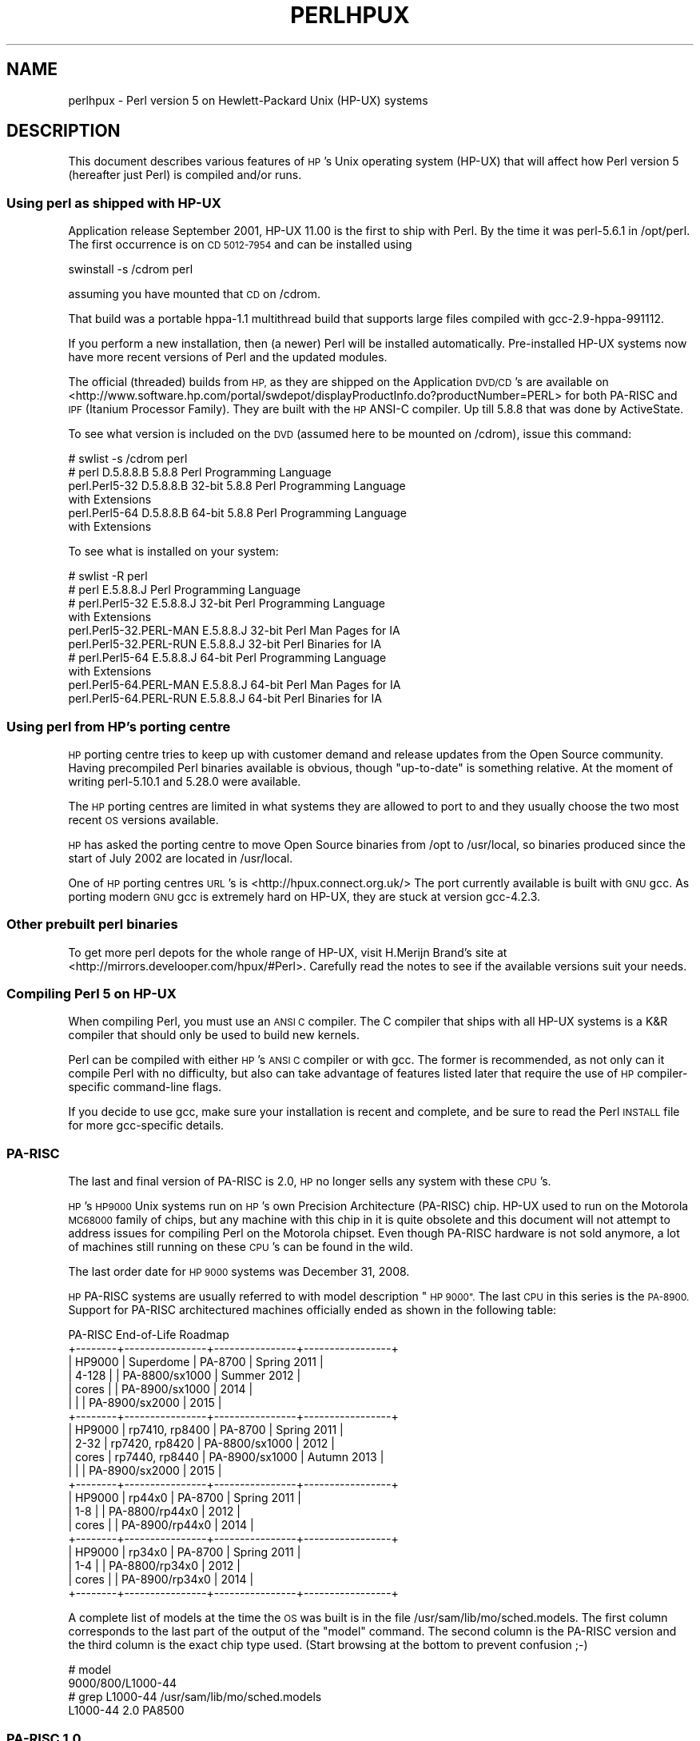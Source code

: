 .\" Automatically generated by Pod::Man 4.14 (Pod::Simple 3.42)
.\"
.\" Standard preamble:
.\" ========================================================================
.de Sp \" Vertical space (when we can't use .PP)
.if t .sp .5v
.if n .sp
..
.de Vb \" Begin verbatim text
.ft CW
.nf
.ne \\$1
..
.de Ve \" End verbatim text
.ft R
.fi
..
.\" Set up some character translations and predefined strings.  \*(-- will
.\" give an unbreakable dash, \*(PI will give pi, \*(L" will give a left
.\" double quote, and \*(R" will give a right double quote.  \*(C+ will
.\" give a nicer C++.  Capital omega is used to do unbreakable dashes and
.\" therefore won't be available.  \*(C` and \*(C' expand to `' in nroff,
.\" nothing in troff, for use with C<>.
.tr \(*W-
.ds C+ C\v'-.1v'\h'-1p'\s-2+\h'-1p'+\s0\v'.1v'\h'-1p'
.ie n \{\
.    ds -- \(*W-
.    ds PI pi
.    if (\n(.H=4u)&(1m=24u) .ds -- \(*W\h'-12u'\(*W\h'-12u'-\" diablo 10 pitch
.    if (\n(.H=4u)&(1m=20u) .ds -- \(*W\h'-12u'\(*W\h'-8u'-\"  diablo 12 pitch
.    ds L" ""
.    ds R" ""
.    ds C` ""
.    ds C' ""
'br\}
.el\{\
.    ds -- \|\(em\|
.    ds PI \(*p
.    ds L" ``
.    ds R" ''
.    ds C`
.    ds C'
'br\}
.\"
.\" Escape single quotes in literal strings from groff's Unicode transform.
.ie \n(.g .ds Aq \(aq
.el       .ds Aq '
.\"
.\" If the F register is >0, we'll generate index entries on stderr for
.\" titles (.TH), headers (.SH), subsections (.SS), items (.Ip), and index
.\" entries marked with X<> in POD.  Of course, you'll have to process the
.\" output yourself in some meaningful fashion.
.\"
.\" Avoid warning from groff about undefined register 'F'.
.de IX
..
.nr rF 0
.if \n(.g .if rF .nr rF 1
.if (\n(rF:(\n(.g==0)) \{\
.    if \nF \{\
.        de IX
.        tm Index:\\$1\t\\n%\t"\\$2"
..
.        if !\nF==2 \{\
.            nr % 0
.            nr F 2
.        \}
.    \}
.\}
.rr rF
.\" ========================================================================
.\"
.IX Title "PERLHPUX 1"
.TH PERLHPUX 1 "2022-02-05" "perl v5.34.0" "Perl Programmers Reference Guide"
.\" For nroff, turn off justification.  Always turn off hyphenation; it makes
.\" way too many mistakes in technical documents.
.if n .ad l
.nh
.SH "NAME"
perlhpux \- Perl version 5 on Hewlett\-Packard Unix (HP\-UX) systems
.SH "DESCRIPTION"
.IX Header "DESCRIPTION"
This document describes various features of \s-1HP\s0's Unix operating system
(HP-UX) that will affect how Perl version 5 (hereafter just Perl) is
compiled and/or runs.
.SS "Using perl as shipped with HP-UX"
.IX Subsection "Using perl as shipped with HP-UX"
Application release September 2001, HP-UX 11.00 is the first to ship
with Perl. By the time it was perl\-5.6.1 in /opt/perl. The first
occurrence is on \s-1CD 5012\-7954\s0 and can be installed using
.PP
.Vb 1
\&  swinstall \-s /cdrom perl
.Ve
.PP
assuming you have mounted that \s-1CD\s0 on /cdrom.
.PP
That build was a portable hppa\-1.1 multithread build that supports large
files compiled with gcc\-2.9\-hppa\-991112.
.PP
If you perform a new installation, then (a newer) Perl will be installed
automatically.  Pre-installed HP-UX systems now have more recent versions
of Perl and the updated modules.
.PP
The official (threaded) builds from \s-1HP,\s0 as they are shipped on the
Application \s-1DVD/CD\s0's are available on
<http://www.software.hp.com/portal/swdepot/displayProductInfo.do?productNumber=PERL>
for both PA-RISC and \s-1IPF\s0 (Itanium Processor Family). They are built
with the \s-1HP\s0 ANSI-C compiler. Up till 5.8.8 that was done by ActiveState.
.PP
To see what version is included on the \s-1DVD\s0 (assumed here to be mounted
on /cdrom), issue this command:
.PP
.Vb 6
\&  # swlist \-s /cdrom perl
\&  # perl           D.5.8.8.B  5.8.8 Perl Programming Language
\&    perl.Perl5\-32  D.5.8.8.B  32\-bit 5.8.8 Perl Programming Language
\&                                           with Extensions
\&    perl.Perl5\-64  D.5.8.8.B  64\-bit 5.8.8 Perl Programming Language
\&                                           with Extensions
.Ve
.PP
To see what is installed on your system:
.PP
.Vb 10
\&  # swlist \-R perl
\&  # perl                    E.5.8.8.J  Perl Programming Language
\&  # perl.Perl5\-32           E.5.8.8.J  32\-bit Perl Programming Language
\&                                       with Extensions
\&    perl.Perl5\-32.PERL\-MAN  E.5.8.8.J  32\-bit Perl Man Pages for IA
\&    perl.Perl5\-32.PERL\-RUN  E.5.8.8.J  32\-bit Perl Binaries for IA
\&  # perl.Perl5\-64           E.5.8.8.J  64\-bit Perl Programming Language
\&                                       with Extensions
\&    perl.Perl5\-64.PERL\-MAN  E.5.8.8.J  64\-bit Perl Man Pages for IA
\&    perl.Perl5\-64.PERL\-RUN  E.5.8.8.J  64\-bit Perl Binaries for IA
.Ve
.SS "Using perl from \s-1HP\s0's porting centre"
.IX Subsection "Using perl from HP's porting centre"
\&\s-1HP\s0 porting centre tries to keep up with customer demand and release
updates from the Open Source community. Having precompiled Perl binaries
available is obvious, though \*(L"up-to-date\*(R" is something relative. At the
moment of writing perl\-5.10.1 and 5.28.0 were available.
.PP
The \s-1HP\s0 porting centres are limited in what systems they are allowed
to port to and they usually choose the two most recent \s-1OS\s0 versions
available.
.PP
\&\s-1HP\s0 has asked the porting centre to move Open Source binaries
from /opt to /usr/local, so binaries produced since the start
of July 2002 are located in /usr/local.
.PP
One of \s-1HP\s0 porting centres \s-1URL\s0's is <http://hpux.connect.org.uk/>
The port currently available is built with \s-1GNU\s0 gcc. As porting modern
\&\s-1GNU\s0 gcc is extremely hard on HP-UX, they are stuck at version gcc\-4.2.3.
.SS "Other prebuilt perl binaries"
.IX Subsection "Other prebuilt perl binaries"
To get more perl depots for the whole range of HP-UX, visit
H.Merijn Brand's site at <http://mirrors.develooper.com/hpux/#Perl>.
Carefully read the notes to see if the available versions suit your needs.
.SS "Compiling Perl 5 on HP-UX"
.IX Subsection "Compiling Perl 5 on HP-UX"
When compiling Perl, you must use an \s-1ANSI C\s0 compiler.  The C compiler
that ships with all HP-UX systems is a K&R compiler that should only be
used to build new kernels.
.PP
Perl can be compiled with either \s-1HP\s0's \s-1ANSI C\s0 compiler or with gcc.  The
former is recommended, as not only can it compile Perl with no
difficulty, but also can take advantage of features listed later that
require the use of \s-1HP\s0 compiler-specific command-line flags.
.PP
If you decide to use gcc, make sure your installation is recent and
complete, and be sure to read the Perl \s-1INSTALL\s0 file for more gcc-specific
details.
.SS "PA-RISC"
.IX Subsection "PA-RISC"
The last and final version of PA-RISC is 2.0, \s-1HP\s0 no longer sells any
system with these \s-1CPU\s0's.
.PP
\&\s-1HP\s0's \s-1HP9000\s0 Unix systems run on \s-1HP\s0's own Precision Architecture
(PA-RISC) chip.  HP-UX used to run on the Motorola \s-1MC68000\s0 family of
chips, but any machine with this chip in it is quite obsolete and this
document will not attempt to address issues for compiling Perl on the
Motorola chipset. Even though PA-RISC hardware is not sold anymore, a
lot of machines still running on these \s-1CPU\s0's can be found in the wild.
.PP
The last order date for \s-1HP 9000\s0 systems was December 31, 2008.
.PP
\&\s-1HP\s0 PA-RISC systems are usually referred to with model description \*(L"\s-1HP 9000\*(R".\s0
The last \s-1CPU\s0 in this series is the \s-1PA\-8900.\s0  Support for PA-RISC
architectured machines officially ended as shown in the following table:
.PP
.Vb 10
\&   PA\-RISC End\-of\-Life Roadmap
\& +\-\-\-\-\-\-\-\-+\-\-\-\-\-\-\-\-\-\-\-\-\-\-\-\-+\-\-\-\-\-\-\-\-\-\-\-\-\-\-\-\-+\-\-\-\-\-\-\-\-\-\-\-\-\-\-\-\-\-+
\& | HP9000 | Superdome      | PA\-8700        | Spring 2011     |
\& | 4\-128  |                | PA\-8800/sx1000 | Summer 2012     |
\& | cores  |                | PA\-8900/sx1000 | 2014            |
\& |        |                | PA\-8900/sx2000 | 2015            |
\& +\-\-\-\-\-\-\-\-+\-\-\-\-\-\-\-\-\-\-\-\-\-\-\-\-+\-\-\-\-\-\-\-\-\-\-\-\-\-\-\-\-+\-\-\-\-\-\-\-\-\-\-\-\-\-\-\-\-\-+
\& | HP9000 | rp7410, rp8400 | PA\-8700        | Spring 2011     |
\& | 2\-32   | rp7420, rp8420 | PA\-8800/sx1000 | 2012            |
\& | cores  | rp7440, rp8440 | PA\-8900/sx1000 | Autumn 2013     |
\& |        |                | PA\-8900/sx2000 | 2015            |
\& +\-\-\-\-\-\-\-\-+\-\-\-\-\-\-\-\-\-\-\-\-\-\-\-\-+\-\-\-\-\-\-\-\-\-\-\-\-\-\-\-\-+\-\-\-\-\-\-\-\-\-\-\-\-\-\-\-\-\-+
\& | HP9000 | rp44x0         | PA\-8700        | Spring 2011     |
\& | 1\-8    |                | PA\-8800/rp44x0 | 2012            |
\& | cores  |                | PA\-8900/rp44x0 | 2014            |
\& +\-\-\-\-\-\-\-\-+\-\-\-\-\-\-\-\-\-\-\-\-\-\-\-\-+\-\-\-\-\-\-\-\-\-\-\-\-\-\-\-\-+\-\-\-\-\-\-\-\-\-\-\-\-\-\-\-\-\-+
\& | HP9000 | rp34x0         | PA\-8700        | Spring 2011     |
\& | 1\-4    |                | PA\-8800/rp34x0 | 2012            |
\& | cores  |                | PA\-8900/rp34x0 | 2014            |
\& +\-\-\-\-\-\-\-\-+\-\-\-\-\-\-\-\-\-\-\-\-\-\-\-\-+\-\-\-\-\-\-\-\-\-\-\-\-\-\-\-\-+\-\-\-\-\-\-\-\-\-\-\-\-\-\-\-\-\-+
.Ve
.PP
A complete list of models at the time the \s-1OS\s0 was built is in the file
/usr/sam/lib/mo/sched.models. The first column corresponds to the last
part of the output of the \*(L"model\*(R" command.  The second column is the
PA-RISC version and the third column is the exact chip type used.
(Start browsing at the bottom to prevent confusion ;\-)
.PP
.Vb 4
\&  # model
\&  9000/800/L1000\-44
\&  # grep L1000\-44 /usr/sam/lib/mo/sched.models
\&  L1000\-44        2.0     PA8500
.Ve
.SS "PA-RISC 1.0"
.IX Subsection "PA-RISC 1.0"
The original version of PA-RISC, \s-1HP\s0 no longer sells any system with this chip.
.PP
The following systems contained PA-RISC 1.0 chips:
.PP
.Vb 2
\&  600, 635, 645, 808, 815, 822, 825, 832, 834, 835, 840, 842, 845, 850,
\&  852, 855, 860, 865, 870, 890
.Ve
.SS "PA-RISC 1.1"
.IX Subsection "PA-RISC 1.1"
An upgrade to the PA-RISC design, it shipped for many years in many different
system.
.PP
The following systems contain with PA-RISC 1.1 chips:
.PP
.Vb 10
\&  705, 710, 712, 715, 720, 722, 725, 728, 730, 735, 742, 743, 744, 745,
\&  747, 750, 755, 770, 777, 778, 779, 800, 801, 803, 806, 807, 809, 811,
\&  813, 816, 817, 819, 821, 826, 827, 829, 831, 837, 839, 841, 847, 849,
\&  851, 856, 857, 859, 867, 869, 877, 887, 891, 892, 897, A180, A180C,
\&  B115, B120, B132L, B132L+, B160L, B180L, C100, C110, C115, C120,
\&  C160L, D200, D210, D220, D230, D250, D260, D310, D320, D330, D350,
\&  D360, D410, DX0, DX5, DXO, E25, E35, E45, E55, F10, F20, F30, G30,
\&  G40, G50, G60, G70, H20, H30, H40, H50, H60, H70, I30, I40, I50, I60,
\&  I70, J200, J210, J210XC, K100, K200, K210, K220, K230, K400, K410,
\&  K420, S700i, S715, S744, S760, T500, T520
.Ve
.SS "PA-RISC 2.0"
.IX Subsection "PA-RISC 2.0"
The most recent upgrade to the PA-RISC design, it added support for
64\-bit integer data.
.PP
As of the date of this document's last update, the following systems
contain PA-RISC 2.0 chips:
.PP
.Vb 8
\&  700, 780, 781, 782, 783, 785, 802, 804, 810, 820, 861, 871, 879, 889,
\&  893, 895, 896, 898, 899, A400, A500, B1000, B2000, C130, C140, C160,
\&  C180, C180+, C180\-XP, C200+, C400+, C3000, C360, C3600, CB260, D270,
\&  D280, D370, D380, D390, D650, J220, J2240, J280, J282, J400, J410,
\&  J5000, J5500XM, J5600, J7000, J7600, K250, K260, K260\-EG, K270, K360,
\&  K370, K380, K450, K460, K460\-EG, K460\-XP, K470, K570, K580, L1000,
\&  L2000, L3000, N4000, R380, R390, SD16000, SD32000, SD64000, T540,
\&  T600, V2000, V2200, V2250, V2500, V2600
.Ve
.PP
Just before \s-1HP\s0 took over Compaq, some systems were renamed. the link
that contained the explanation is dead, so here's a short summary:
.PP
.Vb 3
\&  HP 9000 A\-Class servers, now renamed HP Server rp2400 series.
\&  HP 9000 L\-Class servers, now renamed HP Server rp5400 series.
\&  HP 9000 N\-Class servers, now renamed HP Server rp7400.
\&
\&  rp2400, rp2405, rp2430, rp2450, rp2470, rp3410, rp3440, rp4410,
\&  rp4440, rp5400, rp5405, rp5430, rp5450, rp5470, rp7400, rp7405,
\&  rp7410, rp7420, rp7440, rp8400, rp8420, rp8440, Superdome
.Ve
.PP
The current naming convention is:
.PP
.Vb 10
\&  aadddd
\&  ||||\`+\- 00 \- 99 relative capacity & newness (upgrades, etc.)
\&  |||\`\-\-\- unique number for each architecture to ensure different
\&  |||     systems do not have the same numbering across
\&  |||     architectures
\&  ||\`\-\-\-\- 1 \- 9 identifies family and/or relative positioning
\&  ||
\&  |\`\-\-\-\-\- c = ia32 (cisc)
\&  |       p = pa\-risc
\&  |       x = ia\-64 (Itanium & Itanium 2)
\&  |       h = housing
\&  \`\-\-\-\-\-\- t = tower
\&          r = rack optimized
\&          s = super scalable
\&          b = blade
\&          sa = appliance
.Ve
.SS "Portability Between PA-RISC Versions"
.IX Subsection "Portability Between PA-RISC Versions"
An executable compiled on a PA-RISC 2.0 platform will not execute on a
PA-RISC 1.1 platform, even if they are running the same version of
HP-UX.  If you are building Perl on a PA-RISC 2.0 platform and want that
Perl to also run on a PA-RISC 1.1, the compiler flags +DAportable and
+DS32 should be used.
.PP
It is no longer possible to compile PA-RISC 1.0 executables on either
the PA-RISC 1.1 or 2.0 platforms.  The command-line flags are accepted,
but the resulting executable will not run when transferred to a PA-RISC
1.0 system.
.SS "Itanium Processor Family (\s-1IPF\s0) and HP-UX"
.IX Subsection "Itanium Processor Family (IPF) and HP-UX"
HP-UX also runs on the newer Itanium processor.  This requires the use
of HP-UX version 11.23 (11i v2) or 11.31 (11i v3), and with the exception
of a few differences detailed below and in later sections, Perl should
compile with no problems.
.PP
Although PA-RISC binaries can run on Itanium systems, you should not
attempt to use a PA-RISC version of Perl on an Itanium system.  This is
because shared libraries created on an Itanium system cannot be loaded
while running a PA-RISC executable.
.PP
\&\s-1HP\s0 Itanium 2 systems are usually referred to with model description
\&\*(L"\s-1HP\s0 Integrity\*(R".
.SS "Itanium, Itanium 2 & Madison 6"
.IX Subsection "Itanium, Itanium 2 & Madison 6"
\&\s-1HP\s0 also ships servers with the 128\-bit Itanium processor(s). The cx26x0
is told to have Madison 6. As of the date of this document's last update,
the following systems contain Itanium or Itanium 2 chips (this is likely
to be out of date):
.PP
.Vb 4
\&  BL60p, BL860c, BL870c, BL890c, cx2600, cx2620, rx1600, rx1620, rx2600,
\&  rx2600hptc, rx2620, rx2660, rx2800, rx3600, rx4610, rx4640, rx5670,
\&  rx6600, rx7420, rx7620, rx7640, rx8420, rx8620, rx8640, rx9610,
\&  sx1000, sx2000
.Ve
.PP
To see all about your machine, type
.PP
.Vb 3
\&  # model
\&  ia64 hp server rx2600
\&  # /usr/contrib/bin/machinfo
.Ve
.SS "HP-UX versions"
.IX Subsection "HP-UX versions"
Not all architectures (\s-1PA\s0 = PA-RISC, \s-1IPF\s0 = Itanium Processor Family)
support all versions of HP-UX, here is a short list
.PP
.Vb 8
\&  HP\-UX version  Kernel  Architecture End\-of\-factory support
\&  \-\-\-\-\-\-\-\-\-\-\-\-\-  \-\-\-\-\-\-  \-\-\-\-\-\-\-\-\-\-\-\- \-\-\-\-\-\-\-\-\-\-\-\-\-\-\-\-\-\-\-\-\-\-\-\-\-\-\-\-\-\-\-\-\-\-
\&  10.20          32 bit  PA           30\-Jun\-2003
\&  11.00          32/64   PA           31\-Dec\-2006
\&  11.11  11i v1  32/64   PA           31\-Dec\-2015
\&  11.22  11i v2     64        IPF     30\-Apr\-2004
\&  11.23  11i v2     64   PA & IPF     31\-Dec\-2015
\&  11.31  11i v3     64   PA & IPF     31\-Dec\-2020 (PA) 31\-Dec\-2025 (IPF)
.Ve
.PP
See for the full list of hardware/OS support and expected end-of-life
<https://h20195.www2.hpe.com/V2/getpdf.aspx/4AA4\-7673ENW.pdf>
.SS "Building Dynamic Extensions on HP-UX"
.IX Subsection "Building Dynamic Extensions on HP-UX"
HP-UX supports dynamically loadable libraries (shared libraries).
Shared libraries end with the suffix .sl.  On Itanium systems,
they end with the suffix .so.
.PP
Shared libraries created on a platform using a particular PA-RISC
version are not usable on platforms using an earlier PA-RISC version by
default.  However, this backwards compatibility may be enabled using the
same +DAportable compiler flag (with the same PA-RISC 1.0 caveat
mentioned above).
.PP
Shared libraries created on an Itanium platform cannot be loaded on
a PA-RISC platform.  Shared libraries created on a PA-RISC platform
can only be loaded on an Itanium platform if it is a PA-RISC executable
that is attempting to load the PA-RISC library.  A PA-RISC shared
library cannot be loaded into an Itanium executable nor vice-versa.
.PP
To create a shared library, the following steps must be performed:
.PP
.Vb 4
\&  1. Compile source modules with +z or +Z flag to create a .o module
\&     which contains Position\-Independent Code (PIC).  The linker will
\&     tell you in the next step if +Z was needed.
\&     (For gcc, the appropriate flag is \-fpic or \-fPIC.)
\&
\&  2. Link the shared library using the \-b flag.  If the code calls
\&     any functions in other system libraries (e.g., libm), it must
\&     be included on this line.
.Ve
.PP
(Note that these steps are usually handled automatically by the extension's
Makefile).
.PP
If these dependent libraries are not listed at shared library creation
time, you will get fatal \*(L"Unresolved symbol\*(R" errors at run time when the
library is loaded.
.PP
You may create a shared library that refers to another library, which
may be either an archive library or a shared library.  If this second
library is a shared library, this is called a \*(L"dependent library\*(R".  The
dependent library's name is recorded in the main shared library, but it
is not linked into the shared library.  Instead, it is loaded when the
main shared library is loaded.  This can cause problems if you build an
extension on one system and move it to another system where the
libraries may not be located in the same place as on the first system.
.PP
If the referred library is an archive library, then it is treated as a
simple collection of .o modules (all of which must contain \s-1PIC\s0).  These
modules are then linked into the shared library.
.PP
Note that it is okay to create a library which contains a dependent
library that is already linked into perl.
.PP
Some extensions, like DB_File and Compress::Zlib use/require prebuilt
libraries for the perl extensions/modules to work. If these libraries
are built using the default configuration, it might happen that you
run into an error like \*(L"invalid loader fixup\*(R" during load phase.
\&\s-1HP\s0 is aware of this problem.  Search the HP-UX cxx-dev forums for
discussions about the subject.  The short answer is that \fBeverything\fR
(all libraries, everything) must be compiled with \f(CW\*(C`+z\*(C'\fR or \f(CW\*(C`+Z\*(C'\fR to be
\&\s-1PIC\s0 (position independent code).  (For gcc, that would be
\&\f(CW\*(C`\-fpic\*(C'\fR or \f(CW\*(C`\-fPIC\*(C'\fR).  In HP-UX 11.00 or newer the linker
error message should tell the name of the offending object file.
.PP
A more general approach is to intervene manually, as with an example for
the DB_File module, which requires SleepyCat's libdb.sl:
.PP
.Vb 7
\&  # cd .../db\-3.2.9/build_unix
\&  # vi Makefile
\&  ... add +Z to all cflags to create shared objects
\&  CFLAGS=         \-c $(CPPFLAGS) +Z \-Ae +O2 +Onolimit \e
\&                  \-I/usr/local/include \-I/usr/include/X11R6
\&  CXXFLAGS=       \-c $(CPPFLAGS) +Z \-Ae +O2 +Onolimit \e
\&                  \-I/usr/local/include \-I/usr/include/X11R6
\&
\&  # make clean
\&  # make
\&  # mkdir tmp
\&  # cd tmp
\&  # ar x ../libdb.a
\&  # ld \-b \-o libdb\-3.2.sl *.o
\&  # mv libdb\-3.2.sl /usr/local/lib
\&  # rm *.o
\&  # cd /usr/local/lib
\&  # rm \-f libdb.sl
\&  # ln \-s libdb\-3.2.sl libdb.sl
\&
\&  # cd .../DB_File\-1.76
\&  # make distclean
\&  # perl Makefile.PL
\&  # make
\&  # make test
\&  # make install
.Ve
.PP
As of db\-4.2.x it is no longer needed to do this by hand. Sleepycat
has changed the configuration process to add +z on HP-UX automatically.
.PP
.Vb 2
\&  # cd .../db\-4.2.25/build_unix
\&  # env CFLAGS=+DD64 LDFLAGS=+DD64 ../dist/configure
.Ve
.PP
should work to generate 64bit shared libraries for HP-UX 11.00 and 11i.
.PP
It is no longer possible to link PA-RISC 1.0 shared libraries (even
though the command-line flags are still present).
.PP
PA-RISC and Itanium object files are not interchangeable.  Although
you may be able to use ar to create an archive library of PA-RISC
object files on an Itanium system, you cannot link against it using
an Itanium link editor.
.SS "The \s-1HP ANSI C\s0 Compiler"
.IX Subsection "The HP ANSI C Compiler"
When using this compiler to build Perl, you should make sure that the
flag \-Aa is added to the cpprun and cppstdin variables in the config.sh
file (though see the section on 64\-bit perl below). If you are using a
recent version of the Perl distribution, these flags are set automatically.
.PP
Even though HP-UX 10.20 and 11.00 are not actively maintained by \s-1HP\s0
anymore, updates for the \s-1HP ANSI C\s0 compiler are still available from
time to time, and it might be advisable to see if updates are applicable.
At the moment of writing, the latests available patches for 11.00 that
should be applied are \s-1PHSS_35098, PHSS_35175, PHSS_35100, PHSS_33036,\s0
and \s-1PHSS_33902\s0). If you have a \s-1SUM\s0 account, you can use it to search
for updates/patches. Enter \*(L"\s-1ANSI\*(R"\s0 as keyword.
.SS "The \s-1GNU C\s0 Compiler"
.IX Subsection "The GNU C Compiler"
When you are going to use the \s-1GNU C\s0 compiler (gcc), and you don't have
gcc yet, you can either build it yourself (if you feel masochistic enough)
from the sources (available from e.g. <http://gcc.gnu.org/mirrors.html>)
or fetch a prebuilt binary from the \s-1HP\s0 porting center at
<http://hpux.connect.org.uk/hppd/cgi\-bin/search?term=gcc&Search=Search>
or from the \s-1DSPP\s0 (you need to be a member) at
<http://h21007.www2.hp.com/portal/site/dspp/menuitem.863c3e4cbcdc3f3515b49c108973a801?ciid=2a08725cc2f02110725cc2f02110275d6e10RCRD&jumpid=reg_r1002_usen_c\-001_title_r0001>
(Browse through the list, because there are often multiple versions of
the same package available).
.PP
Most mentioned distributions are depots. H.Merijn Brand has made prebuilt
gcc binaries available on <http://mirrors.develooper.com/hpux/> and/or
<http://www.cmve.net/~merijn/> for HP-UX 10.20 (only 32bit), HP-UX 11.00,
HP-UX 11.11 (HP-UX 11i v1), and HP-UX 11.23 (HP-UX 11i v2 PA-RISC) in both
32\- and 64\-bit versions. For HP-UX 11.23 \s-1IPF\s0 and HP-UX 11.31 \s-1IPF\s0 depots are
available too. The \s-1IPF\s0 versions do not need two versions of \s-1GNU\s0 gcc.
.PP
On PA-RISC you need a different compiler for 32\-bit applications and for
64\-bit applications. On PA-RISC, 32\-bit objects and 64\-bit objects do
not mix. Period. There is no different behaviour for \s-1HP\s0 C\-ANSI-C or \s-1GNU\s0
gcc. So if you require your perl binary to use 64\-bit libraries, like
Oracle\-64bit, you \s-1MUST\s0 build a 64\-bit perl.
.PP
Building a 64\-bit capable gcc on PA-RISC from source is possible only when
you have the \s-1HP C\-ANSI C\s0 compiler or an already working 64\-bit binary of
gcc available. Best performance for perl is achieved with \s-1HP\s0's native
compiler.
.SS "Using Large Files with Perl on HP-UX"
.IX Subsection "Using Large Files with Perl on HP-UX"
Beginning with HP-UX version 10.20, files larger than 2GB (2^31 bytes)
may be created and manipulated.  Three separate methods of doing this
are available.  Of these methods, the best method for Perl is to compile
using the \-Duselargefiles flag to Configure.  This causes Perl to be
compiled using structures and functions in which these are 64 bits wide,
rather than 32 bits wide.  (Note that this will only work with \s-1HP\s0's \s-1ANSI
C\s0 compiler.  If you want to compile Perl using gcc, you will have to get
a version of the compiler that supports 64\-bit operations. See above for
where to find it.)
.PP
There are some drawbacks to this approach.  One is that any extension
which calls any file-manipulating C function will need to be recompiled
(just follow the usual \*(L"perl Makefile.PL; make; make test; make install\*(R"
procedure).
.PP
The list of functions that will need to recompiled is:
  creat,          fgetpos,        fopen,
  freopen,        fsetpos,        fstat,
  fstatvfs,       fstatvfsdev,    ftruncate,
  ftw,            lockf,          lseek,
  lstat,          mmap,           nftw,
  open,           prealloc,       stat,
  statvfs,        statvfsdev,     tmpfile,
  truncate,       getrlimit,      setrlimit
.PP
Another drawback is only valid for Perl versions before 5.6.0.  This
drawback is that the seek and tell functions (both the builtin version
and \s-1POSIX\s0 module version) will not perform correctly.
.PP
It is strongly recommended that you use this flag when you run
Configure.  If you do not do this, but later answer the question about
large files when Configure asks you, you may get a configuration that
cannot be compiled, or that does not function as expected.
.SS "Threaded Perl on HP-UX"
.IX Subsection "Threaded Perl on HP-UX"
It is possible to compile a version of threaded Perl on any version of
HP-UX before 10.30, but it is strongly suggested that you be running on
HP-UX 11.00 at least.
.PP
To compile Perl with threads, add \-Dusethreads to the arguments of
Configure.  Verify that the \-D_POSIX_C_SOURCE=199506L compiler flag is
automatically added to the list of flags.  Also make sure that \-lpthread
is listed before \-lc in the list of libraries to link Perl with. The
hints provided for HP-UX during Configure will try very hard to get
this right for you.
.PP
HP-UX versions before 10.30 require a separate installation of a \s-1POSIX\s0
threads library package. Two examples are the \s-1HP DCE\s0 package, available
on \*(L"HP-UX Hardware Extensions 3.0, Install and Core \s-1OS,\s0 Release 10.20,
April 1999 (B3920\-13941)\*(R" or the Freely available \s-1PTH\s0 package, available
on H.Merijn's site (<http://mirrors.develooper.com/hpux/>). The use of \s-1PTH\s0
will be unsupported in perl\-5.12 and up and is rather buggy in 5.11.x.
.PP
If you are going to use the \s-1HP DCE\s0 package, the library used for threading
is /usr/lib/libcma.sl, but there have been multiple updates of that
library over time. Perl will build with the first version, but it
will not pass the test suite. Older Oracle versions might be a compelling
reason not to update that library, otherwise please find a newer version
in one of the following patches: \s-1PHSS_19739, PHSS_20608,\s0 or \s-1PHSS_23672\s0
.PP
reformatted output:
.PP
.Vb 10
\&  d3:/usr/lib 106 > what libcma\-*.1
\&  libcma\-00000.1:
\&     HP DCE/9000 1.5               Module: libcma.sl (Export)
\&                                   Date: Apr 29 1996 22:11:24
\&  libcma\-19739.1:
\&     HP DCE/9000 1.5 PHSS_19739\-40 Module: libcma.sl (Export)
\&                                   Date: Sep  4 1999 01:59:07
\&  libcma\-20608.1:
\&     HP DCE/9000 1.5 PHSS_20608    Module: libcma.1 (Export)
\&                                   Date: Dec  8 1999 18:41:23
\&  libcma\-23672.1:
\&     HP DCE/9000 1.5 PHSS_23672    Module: libcma.1 (Export)
\&                                   Date: Apr  9 2001 10:01:06
\&  d3:/usr/lib 107 >
.Ve
.PP
If you choose for the \s-1PTH\s0 package, use swinstall to install pth in
the default location (/opt/pth), and then make symbolic links to the
libraries from /usr/lib
.PP
.Vb 2
\&  # cd /usr/lib
\&  # ln \-s /opt/pth/lib/libpth* .
.Ve
.PP
For building perl to support Oracle, it needs to be linked with libcl
and libpthread. So even if your perl is an unthreaded build, these
libraries might be required. See \*(L"Oracle on HP-UX\*(R" below.
.SS "64\-bit Perl on HP-UX"
.IX Subsection "64-bit Perl on HP-UX"
Beginning with HP-UX 11.00, programs compiled under HP-UX can take
advantage of the \s-1LP64\s0 programming environment (\s-1LP64\s0 means Longs and
Pointers are 64 bits wide), in which scalar variables will be able
to hold numbers larger than 2^32 with complete precision.  Perl has
proven to be consistent and reliable in 64bit mode since 5.8.1 on
all HP-UX 11.xx.
.PP
As of the date of this document, Perl is fully 64\-bit compliant on
HP-UX 11.00 and up for both cc\- and gcc builds. If you are about to
build a 64\-bit perl with \s-1GNU\s0 gcc, please read the gcc section carefully.
.PP
Should a user have the need for compiling Perl in the \s-1LP64\s0 environment,
use the \-Duse64bitall flag to Configure.  This will force Perl to be
compiled in a pure \s-1LP64\s0 environment (with the +DD64 flag for \s-1HP\s0 C\-ANSI-C,
with no additional options for \s-1GNU\s0 gcc 64\-bit on PA-RISC, and with
\&\-mlp64 for \s-1GNU\s0 gcc on Itanium).
If you want to compile Perl using gcc, you will have to get a version of
the compiler that supports 64\-bit operations.)
.PP
You can also use the \-Duse64bitint flag to Configure.  Although there
are some minor differences between compiling Perl with this flag versus
the \-Duse64bitall flag, they should not be noticeable from a Perl user's
perspective. When configuring \-Duse64bitint using a 64bit gcc on a
pa-risc architecture, \-Duse64bitint is silently promoted to \-Duse64bitall.
.PP
In both cases, it is strongly recommended that you use these flags when
you run Configure.  If you do not use do this, but later answer the
questions about 64\-bit numbers when Configure asks you, you may get a
configuration that cannot be compiled, or that does not function as
expected.
.SS "Oracle on HP-UX"
.IX Subsection "Oracle on HP-UX"
Using perl to connect to Oracle databases through \s-1DBI\s0 and DBD::Oracle
has caused a lot of people many headaches. Read \s-1README\s0.hpux in the
DBD::Oracle for much more information. The reason to mention it here
is that Oracle requires a perl built with libcl and libpthread, the
latter even when perl is build without threads. Building perl using
all defaults, but still enabling to build DBD::Oracle later on can be
achieved using
.PP
.Vb 1
\&  Configure \-A prepend:libswanted=\*(Aqcl pthread \*(Aq ...
.Ve
.PP
Do not forget the space before the trailing quote.
.PP
Also note that this does not (yet) work with all configurations,
it is known to fail with 64\-bit versions of \s-1GCC.\s0
.SS "\s-1GDBM\s0 and Threads on HP-UX"
.IX Subsection "GDBM and Threads on HP-UX"
If you attempt to compile Perl with (\s-1POSIX\s0) threads on an 11.X system
and also link in the \s-1GDBM\s0 library, then Perl will immediately core dump
when it starts up.  The only workaround at this point is to relink the
\&\s-1GDBM\s0 library under 11.X, then relink it into Perl.
.PP
the error might show something like:
.PP
Pthread internal error: message: _\|\fB_libc_reinit()\fR failed, file: ../pthreads/pthread.c, line: 1096
Return Pointer is 0xc082bf33
sh: 5345 Quit(coredump)
.PP
and Configure will give up.
.SS "\s-1NFS\s0 filesystems and \fButime\fP\|(2) on HP-UX"
.IX Subsection "NFS filesystems and utime on HP-UX"
If you are compiling Perl on a remotely-mounted \s-1NFS\s0 filesystem, the test
io/fs.t may fail on test #18.  This appears to be a bug in HP-UX and no
fix is currently available.
.SS "HP-UX Kernel Parameters (maxdsiz) for Compiling Perl"
.IX Subsection "HP-UX Kernel Parameters (maxdsiz) for Compiling Perl"
By default, HP-UX comes configured with a maximum data segment size of
64MB.  This is too small to correctly compile Perl with the maximum
optimization levels.  You can increase the size of the maxdsiz kernel
parameter through the use of \s-1SAM.\s0
.PP
When using the \s-1GUI\s0 version of \s-1SAM,\s0 click on the Kernel Configuration
icon, then the Configurable Parameters icon.  Scroll down and select
the maxdsiz line.  From the Actions menu, select the Modify Configurable
Parameter item.  Insert the new formula into the Formula/Value box.
Then follow the instructions to rebuild your kernel and reboot your
system.
.PP
In general, a value of 256MB (or \*(L"256*1024*1024\*(R") is sufficient for
Perl to compile at maximum optimization.
.SH "nss_delete core dump from op/pwent or op/grent"
.IX Header "nss_delete core dump from op/pwent or op/grent"
You may get a bus error core dump from the op/pwent or op/grent
tests. If compiled with \-g you will see a stack trace much like
the following:
.PP
.Vb 10
\&  #0  0xc004216c in  () from /usr/lib/libc.2
\&  #1  0xc00d7550 in _\|_nss_src_state_destr () from /usr/lib/libc.2
\&  #2  0xc00d7768 in _\|_nss_src_state_destr () from /usr/lib/libc.2
\&  #3  0xc00d78a8 in nss_delete () from /usr/lib/libc.2
\&  #4  0xc01126d8 in endpwent () from /usr/lib/libc.2
\&  #5  0xd1950 in Perl_pp_epwent () from ./perl
\&  #6  0x94d3c in Perl_runops_standard () from ./perl
\&  #7  0x23728 in S_run_body () from ./perl
\&  #8  0x23428 in perl_run () from ./perl
\&  #9  0x2005c in main () from ./perl
.Ve
.PP
The key here is the \f(CW\*(C`nss_delete\*(C'\fR call.  One workaround for this
bug seems to be to create add to the file \fI/etc/nsswitch.conf\fR
(at least) the following lines
.PP
.Vb 2
\&  group: files
\&  passwd: files
.Ve
.PP
Whether you are using \s-1NIS\s0 does not matter.  Amazingly enough,
the same bug also affects Solaris.
.ie n .SH "error: pasting "")"" and ""l"" does not give a valid preprocessing token"
.el .SH "error: pasting ``)'' and ``l'' does not give a valid preprocessing token"
.IX Header "error: pasting ) and l does not give a valid preprocessing token"
There seems to be a broken system header file in HP-UX 11.00 that
breaks perl building in 32bit mode with \s-1GNU\s0 gcc\-4.x causing this
error. The same file for HP-UX 11.11 (even though the file is older)
does not show this failure, and has the correct definition, so the
best fix is to patch the header to match:
.PP
.Vb 9
\& \-\-\- /usr/include/inttypes.h  2001\-04\-20 18:42:14 +0200
\& +++ /usr/include/inttypes.h  2000\-11\-14 09:00:00 +0200
\& @@ \-72,7 +72,7 @@
\&  #define UINT32_C(_\|_c)                   _\|_CONCAT_U_\|_(_\|_c)
\&  #else /* _\|_LP64 */
\&  #define INT32_C(_\|_c)                    _\|_CONCAT_\|_(_\|_c,l)
\& \-#define UINT32_C(_\|_c)                   _\|_CONCAT_\|_(_\|_CONCAT_U_\|_(_\|_c),l)
\& +#define UINT32_C(_\|_c)                   _\|_CONCAT_\|_(_\|_c,ul)
\&  #endif /* _\|_LP64 */
\&
\&  #define INT64_C(_\|_c)                    _\|_CONCAT_L_\|_(_\|_c,l)
.Ve
.ie n .SH "Redeclaration of ""sendpath"" with a different storage class specifier"
.el .SH "Redeclaration of ``sendpath'' with a different storage class specifier"
.IX Header "Redeclaration of sendpath with a different storage class specifier"
The following compilation warnings may happen in HP-UX releases
earlier than 11.31 but are harmless:
.PP
.Vb 6
\& cc: "/usr/include/sys/socket.h", line 535: warning 562:
\&    Redeclaration of "sendfile" with a different storage class
\&    specifier: "sendfile" will have internal linkage.
\& cc: "/usr/include/sys/socket.h", line 536: warning 562:
\&    Redeclaration of "sendpath" with a different storage class
\&    specifier: "sendpath" will have internal linkage.
.Ve
.PP
They seem to be caused by broken system header files, and also other
open source projects are seeing them.  The following HP-UX patches
should make the warnings go away:
.PP
.Vb 2
\&  CR JAGae12001: PHNE_27063
\&  Warning 562 on sys/socket.h due to redeclaration of prototypes
\&
\&  CR JAGae16787:
\&  Warning 562 from socket.h sendpath/sendfile \-D_FILEFFSET_BITS=64
\&
\&  CR JAGae73470 (11.23)
\&  ER: Compiling socket.h with cc \-D_FILEFFSET_BITS=64 warning 267/562
.Ve
.SH "Miscellaneous"
.IX Header "Miscellaneous"
HP-UX 11 Y2K patch \*(L"Y2K\-1100 B.11.00.B0125 HP-UX Core \s-1OS\s0 Year 2000
Patch Bundle\*(R" has been reported to break the io/fs test #18 which
tests whether \fButime()\fR can change timestamps.  The Y2K patch seems to
break \fButime()\fR so that over \s-1NFS\s0 the timestamps do not get changed
(on local filesystems \fButime()\fR still works). This has probably been
fixed on your system by now.
.SH "AUTHOR"
.IX Header "AUTHOR"
H.Merijn Brand <h.m.brand@xs4all.nl>
Jeff Okamoto <okamoto@corp.hp.com>
.PP
With much assistance regarding shared libraries from Marc Sabatella.
